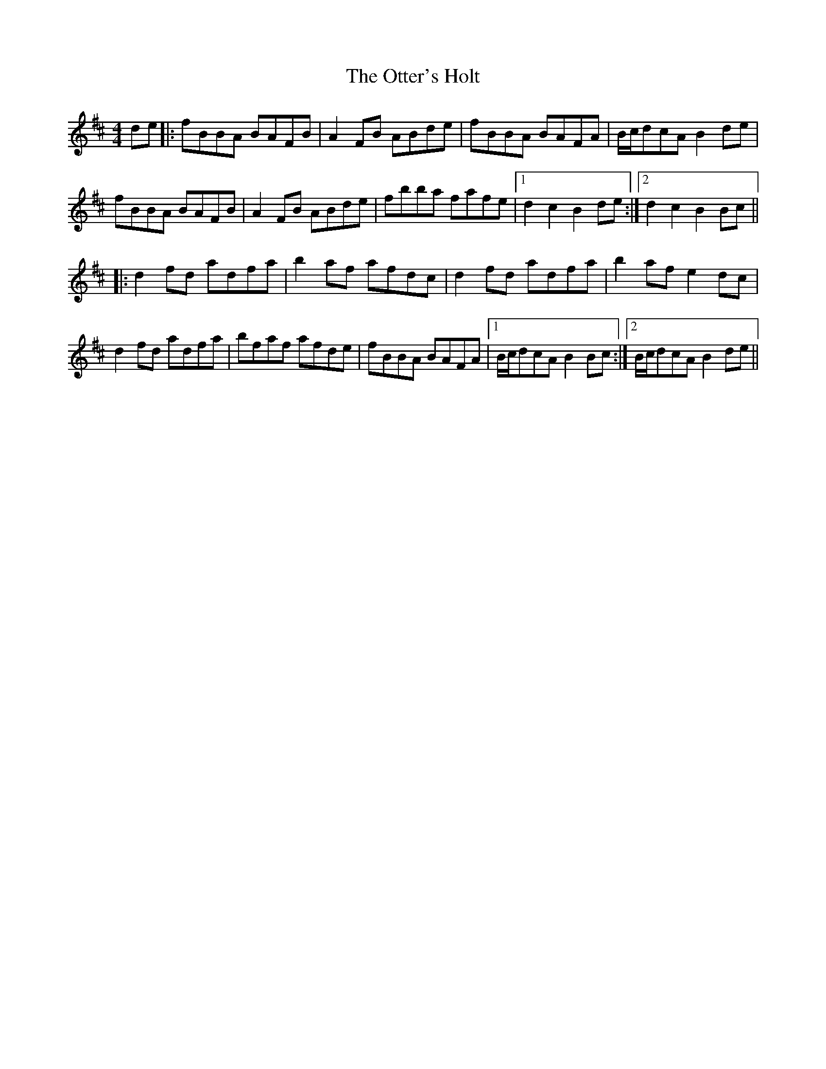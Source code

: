X: 30815
T: Otter's Holt, The
R: reel
M: 4/4
K: Bminor
de|:fBBA BAFB|A2FB ABde|fBBA BAFA|B/c/dcA B2de|
fBBA BAFB|A2FB ABde|fbba fafe|1 d2c2 B2de:|2 d2c2 B2Bc||
|:d2fd adfa|b2af afdc|d2fd adfa|b2af e2dc|
d2fd adfa|bfaf afde|fBBA BAFA|1 B/c/dcA B2Bc:|2 B/c/dcA B2de||

